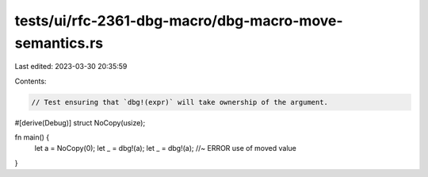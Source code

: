 tests/ui/rfc-2361-dbg-macro/dbg-macro-move-semantics.rs
=======================================================

Last edited: 2023-03-30 20:35:59

Contents:

.. code-block:: rs

    // Test ensuring that `dbg!(expr)` will take ownership of the argument.

#[derive(Debug)]
struct NoCopy(usize);

fn main() {
    let a = NoCopy(0);
    let _ = dbg!(a);
    let _ = dbg!(a); //~ ERROR use of moved value
}


